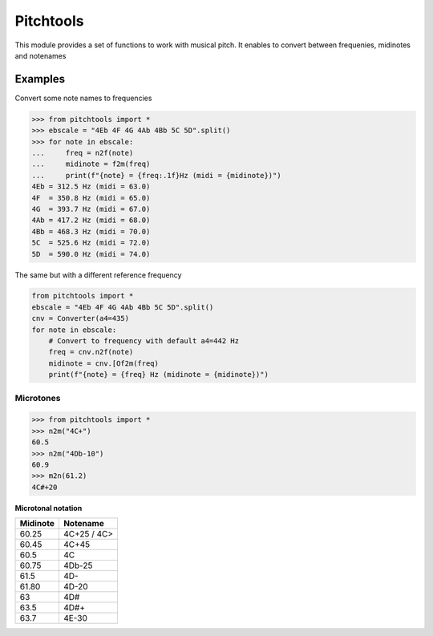 ==========
Pitchtools
==========

This module provides a set of functions to work with musical pitch. It enables
to convert between frequenies, midinotes and notenames

Examples
========

Convert some note names to frequencies

.. code-block:: python

    >>> from pitchtools import *
    >>> ebscale = "4Eb 4F 4G 4Ab 4Bb 5C 5D".split()
    >>> for note in ebscale:
    ...     freq = n2f(note)
    ...     midinote = f2m(freq)
    ...     print(f"{note} = {freq:.1f}Hz (midi = {midinote})")
    4Eb = 312.5 Hz (midi = 63.0)
    4F  = 350.8 Hz (midi = 65.0)
    4G  = 393.7 Hz (midi = 67.0)
    4Ab = 417.2 Hz (midi = 68.0)
    4Bb = 468.3 Hz (midi = 70.0)
    5C  = 525.6 Hz (midi = 72.0)
    5D  = 590.0 Hz (midi = 74.0)
    
The same but with a different reference frequency


.. code-block:: python


    from pitchtools import *
    ebscale = "4Eb 4F 4G 4Ab 4Bb 5C 5D".split()
    cnv = Converter(a4=435)
    for note in ebscale:
        # Convert to frequency with default a4=442 Hz
        freq = cnv.n2f(note)
        midinote = cnv.[Of2m(freq)
        print(f"{note} = {freq} Hz (midinote = {midinote})")


Microtones
~~~~~~~~~~

.. code-block:: python

    >>> from pitchtools import *
    >>> n2m("4C+")
    60.5
    >>> n2m("4Db-10")
    60.9
    >>> m2n(61.2)
    4C#+20


**Microtonal notation**


+---------+---------+
| Midinote| Notename|
|         |         |
+=========+=========+
| 60.25   | 4C+25 / |
|         | 4C>     |
+---------+---------+
| 60.45   | 4C+45   |
+---------+---------+
| 60.5    | 4C      |
+---------+---------+
| 60.75   | 4Db-25  |
+---------+---------+
| 61.5    | 4D-     |
+---------+---------+
| 61.80   | 4D-20   |
+---------+---------+
| 63      | 4D#     |
+---------+---------+
| 63.5    | 4D#+    |
+---------+---------+
| 63.7    | 4E-30   |
+---------+---------+
